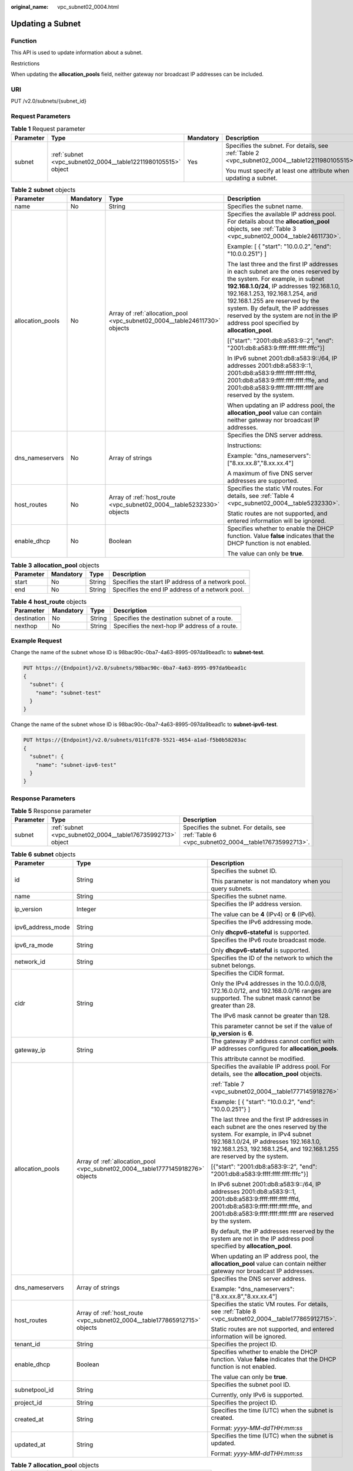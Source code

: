 :original_name: vpc_subnet02_0004.html

.. _vpc_subnet02_0004:

Updating a Subnet
=================

Function
--------

This API is used to update information about a subnet.

Restrictions

When updating the **allocation_pools** field, neither gateway nor broadcast IP addresses can be included.

URI
---

PUT /v2.0/subnets/{subnet_id}

Request Parameters
------------------

.. table:: **Table 1** Request parameter

   +-----------------+---------------------------------------------------------------+-----------------+-------------------------------------------------------------------------------------------------+
   | Parameter       | Type                                                          | Mandatory       | Description                                                                                     |
   +=================+===============================================================+=================+=================================================================================================+
   | subnet          | :ref:`subnet <vpc_subnet02_0004__table12211980105515>` object | Yes             | Specifies the subnet. For details, see :ref:`Table 2 <vpc_subnet02_0004__table12211980105515>`. |
   |                 |                                                               |                 |                                                                                                 |
   |                 |                                                               |                 | You must specify at least one attribute when updating a subnet.                                 |
   +-----------------+---------------------------------------------------------------+-----------------+-------------------------------------------------------------------------------------------------+

.. _vpc_subnet02_0004__table12211980105515:

.. table:: **Table 2** **subnet** objects

   +------------------+-----------------+----------------------------------------------------------------------------+---------------------------------------------------------------------------------------------------------------------------------------------------------------------------------------------------------------------------------------------------------------------------------------------------------------------------------------------------------------------+
   | Parameter        | Mandatory       | Type                                                                       | Description                                                                                                                                                                                                                                                                                                                                                         |
   +==================+=================+============================================================================+=====================================================================================================================================================================================================================================================================================================================================================================+
   | name             | No              | String                                                                     | Specifies the subnet name.                                                                                                                                                                                                                                                                                                                                          |
   +------------------+-----------------+----------------------------------------------------------------------------+---------------------------------------------------------------------------------------------------------------------------------------------------------------------------------------------------------------------------------------------------------------------------------------------------------------------------------------------------------------------+
   | allocation_pools | No              | Array of :ref:`allocation_pool <vpc_subnet02_0004__table24611730>` objects | Specifies the available IP address pool. For details about the **allocation_pool** objects, see :ref:`Table 3 <vpc_subnet02_0004__table24611730>`.                                                                                                                                                                                                                  |
   |                  |                 |                                                                            |                                                                                                                                                                                                                                                                                                                                                                     |
   |                  |                 |                                                                            | Example: [ { "start": "10.0.0.2", "end": "10.0.0.251"} ]                                                                                                                                                                                                                                                                                                            |
   |                  |                 |                                                                            |                                                                                                                                                                                                                                                                                                                                                                     |
   |                  |                 |                                                                            | The last three and the first IP addresses in each subnet are the ones reserved by the system. For example, in subnet **192.168.1.0/24**, IP addresses 192.168.1.0, 192.168.1.253, 192.168.1.254, and 192.168.1.255 are reserved by the system. By default, the IP addresses reserved by the system are not in the IP address pool specified by **allocation_pool**. |
   |                  |                 |                                                                            |                                                                                                                                                                                                                                                                                                                                                                     |
   |                  |                 |                                                                            | [{"start": "2001:db8:a583:9::2", "end": "2001:db8:a583:9:ffff:ffff:ffff:fffc"}]                                                                                                                                                                                                                                                                                     |
   |                  |                 |                                                                            |                                                                                                                                                                                                                                                                                                                                                                     |
   |                  |                 |                                                                            | In IPv6 subnet 2001:db8:a583:9::/64, IP addresses 2001:db8:a583:9::1, 2001:db8:a583:9:ffff:ffff:ffff:fffd, 2001:db8:a583:9:ffff:ffff:ffff:fffe, and 2001:db8:a583:9:ffff:ffff:ffff:ffff are reserved by the system.                                                                                                                                                 |
   |                  |                 |                                                                            |                                                                                                                                                                                                                                                                                                                                                                     |
   |                  |                 |                                                                            | When updating an IP address pool, the **allocation_pool** value can contain neither gateway nor broadcast IP addresses.                                                                                                                                                                                                                                             |
   +------------------+-----------------+----------------------------------------------------------------------------+---------------------------------------------------------------------------------------------------------------------------------------------------------------------------------------------------------------------------------------------------------------------------------------------------------------------------------------------------------------------+
   | dns_nameservers  | No              | Array of strings                                                           | Specifies the DNS server address.                                                                                                                                                                                                                                                                                                                                   |
   |                  |                 |                                                                            |                                                                                                                                                                                                                                                                                                                                                                     |
   |                  |                 |                                                                            | Instructions:                                                                                                                                                                                                                                                                                                                                                       |
   |                  |                 |                                                                            |                                                                                                                                                                                                                                                                                                                                                                     |
   |                  |                 |                                                                            | Example: "dns_nameservers": ["8.xx.xx.8","8.xx.xx.4"]                                                                                                                                                                                                                                                                                                               |
   |                  |                 |                                                                            |                                                                                                                                                                                                                                                                                                                                                                     |
   |                  |                 |                                                                            | A maximum of five DNS server addresses are supported.                                                                                                                                                                                                                                                                                                               |
   +------------------+-----------------+----------------------------------------------------------------------------+---------------------------------------------------------------------------------------------------------------------------------------------------------------------------------------------------------------------------------------------------------------------------------------------------------------------------------------------------------------------+
   | host_routes      | No              | Array of :ref:`host_route <vpc_subnet02_0004__table5232330>` objects       | Specifies the static VM routes. For details, see :ref:`Table 4 <vpc_subnet02_0004__table5232330>`.                                                                                                                                                                                                                                                                  |
   |                  |                 |                                                                            |                                                                                                                                                                                                                                                                                                                                                                     |
   |                  |                 |                                                                            | Static routes are not supported, and entered information will be ignored.                                                                                                                                                                                                                                                                                           |
   +------------------+-----------------+----------------------------------------------------------------------------+---------------------------------------------------------------------------------------------------------------------------------------------------------------------------------------------------------------------------------------------------------------------------------------------------------------------------------------------------------------------+
   | enable_dhcp      | No              | Boolean                                                                    | Specifies whether to enable the DHCP function. Value **false** indicates that the DHCP function is not enabled.                                                                                                                                                                                                                                                     |
   |                  |                 |                                                                            |                                                                                                                                                                                                                                                                                                                                                                     |
   |                  |                 |                                                                            | The value can only be **true**.                                                                                                                                                                                                                                                                                                                                     |
   +------------------+-----------------+----------------------------------------------------------------------------+---------------------------------------------------------------------------------------------------------------------------------------------------------------------------------------------------------------------------------------------------------------------------------------------------------------------------------------------------------------------+

.. _vpc_subnet02_0004__table24611730:

.. table:: **Table 3** **allocation_pool** objects

   +-----------+-----------+--------+---------------------------------------------------+
   | Parameter | Mandatory | Type   | Description                                       |
   +===========+===========+========+===================================================+
   | start     | No        | String | Specifies the start IP address of a network pool. |
   +-----------+-----------+--------+---------------------------------------------------+
   | end       | No        | String | Specifies the end IP address of a network pool.   |
   +-----------+-----------+--------+---------------------------------------------------+

.. _vpc_subnet02_0004__table5232330:

.. table:: **Table 4** **host_route** objects

   +-------------+-----------+--------+-----------------------------------------------+
   | Parameter   | Mandatory | Type   | Description                                   |
   +=============+===========+========+===============================================+
   | destination | No        | String | Specifies the destination subnet of a route.  |
   +-------------+-----------+--------+-----------------------------------------------+
   | nexthop     | No        | String | Specifies the next-hop IP address of a route. |
   +-------------+-----------+--------+-----------------------------------------------+

Example Request
---------------

Change the name of the subnet whose ID is 98bac90c-0ba7-4a63-8995-097da9bead1c to **subnet-test**.

.. code-block:: text

   PUT https://{Endpoint}/v2.0/subnets/98bac90c-0ba7-4a63-8995-097da9bead1c
   {
     "subnet": {
       "name": "subnet-test"
     }
   }

Change the name of the subnet whose ID is 98bac90c-0ba7-4a63-8995-097da9bead1c to **subnet-ipv6-test**.

.. code-block:: text

   PUT https://{Endpoint}/v2.0/subnets/011fc878-5521-4654-a1ad-f5b0b58203ac
   {
     "subnet": {
       "name": "subnet-ipv6-test"
     }
   }

Response Parameters
-------------------

.. table:: **Table 5** Response parameter

   +-----------+-------------------------------------------------------------+-----------------------------------------------------------------------------------------------+
   | Parameter | Type                                                        | Description                                                                                   |
   +===========+=============================================================+===============================================================================================+
   | subnet    | :ref:`subnet <vpc_subnet02_0004__table176735992713>` object | Specifies the subnet. For details, see :ref:`Table 6 <vpc_subnet02_0004__table176735992713>`. |
   +-----------+-------------------------------------------------------------+-----------------------------------------------------------------------------------------------+

.. _vpc_subnet02_0004__table176735992713:

.. table:: **Table 6** **subnet** objects

   +-----------------------+---------------------------------------------------------------------------------+-------------------------------------------------------------------------------------------------------------------------------------------------------------------------------------------------------------------------------------------------+
   | Parameter             | Type                                                                            | Description                                                                                                                                                                                                                                     |
   +=======================+=================================================================================+=================================================================================================================================================================================================================================================+
   | id                    | String                                                                          | Specifies the subnet ID.                                                                                                                                                                                                                        |
   |                       |                                                                                 |                                                                                                                                                                                                                                                 |
   |                       |                                                                                 | This parameter is not mandatory when you query subnets.                                                                                                                                                                                         |
   +-----------------------+---------------------------------------------------------------------------------+-------------------------------------------------------------------------------------------------------------------------------------------------------------------------------------------------------------------------------------------------+
   | name                  | String                                                                          | Specifies the subnet name.                                                                                                                                                                                                                      |
   +-----------------------+---------------------------------------------------------------------------------+-------------------------------------------------------------------------------------------------------------------------------------------------------------------------------------------------------------------------------------------------+
   | ip_version            | Integer                                                                         | Specifies the IP address version.                                                                                                                                                                                                               |
   |                       |                                                                                 |                                                                                                                                                                                                                                                 |
   |                       |                                                                                 | The value can be **4** (IPv4) or **6** (IPv6).                                                                                                                                                                                                  |
   +-----------------------+---------------------------------------------------------------------------------+-------------------------------------------------------------------------------------------------------------------------------------------------------------------------------------------------------------------------------------------------+
   | ipv6_address_mode     | String                                                                          | Specifies the IPv6 addressing mode.                                                                                                                                                                                                             |
   |                       |                                                                                 |                                                                                                                                                                                                                                                 |
   |                       |                                                                                 | Only **dhcpv6-stateful** is supported.                                                                                                                                                                                                          |
   +-----------------------+---------------------------------------------------------------------------------+-------------------------------------------------------------------------------------------------------------------------------------------------------------------------------------------------------------------------------------------------+
   | ipv6_ra_mode          | String                                                                          | Specifies the IPv6 route broadcast mode.                                                                                                                                                                                                        |
   |                       |                                                                                 |                                                                                                                                                                                                                                                 |
   |                       |                                                                                 | Only **dhcpv6-stateful** is supported.                                                                                                                                                                                                          |
   +-----------------------+---------------------------------------------------------------------------------+-------------------------------------------------------------------------------------------------------------------------------------------------------------------------------------------------------------------------------------------------+
   | network_id            | String                                                                          | Specifies the ID of the network to which the subnet belongs.                                                                                                                                                                                    |
   +-----------------------+---------------------------------------------------------------------------------+-------------------------------------------------------------------------------------------------------------------------------------------------------------------------------------------------------------------------------------------------+
   | cidr                  | String                                                                          | Specifies the CIDR format.                                                                                                                                                                                                                      |
   |                       |                                                                                 |                                                                                                                                                                                                                                                 |
   |                       |                                                                                 | Only the IPv4 addresses in the 10.0.0.0/8, 172.16.0.0/12, and 192.168.0.0/16 ranges are supported. The subnet mask cannot be greater than 28.                                                                                                   |
   |                       |                                                                                 |                                                                                                                                                                                                                                                 |
   |                       |                                                                                 | The IPv6 mask cannot be greater than 128.                                                                                                                                                                                                       |
   |                       |                                                                                 |                                                                                                                                                                                                                                                 |
   |                       |                                                                                 | This parameter cannot be set if the value of **ip_version** is **6**.                                                                                                                                                                           |
   +-----------------------+---------------------------------------------------------------------------------+-------------------------------------------------------------------------------------------------------------------------------------------------------------------------------------------------------------------------------------------------+
   | gateway_ip            | String                                                                          | The gateway IP address cannot conflict with IP addresses configured for **allocation_pools**.                                                                                                                                                   |
   |                       |                                                                                 |                                                                                                                                                                                                                                                 |
   |                       |                                                                                 | This attribute cannot be modified.                                                                                                                                                                                                              |
   +-----------------------+---------------------------------------------------------------------------------+-------------------------------------------------------------------------------------------------------------------------------------------------------------------------------------------------------------------------------------------------+
   | allocation_pools      | Array of :ref:`allocation_pool <vpc_subnet02_0004__table1777145918276>` objects | Specifies the available IP address pool. For details, see the **allocation_pool** objects.                                                                                                                                                      |
   |                       |                                                                                 |                                                                                                                                                                                                                                                 |
   |                       |                                                                                 | :ref:`Table 7 <vpc_subnet02_0004__table1777145918276>`                                                                                                                                                                                          |
   |                       |                                                                                 |                                                                                                                                                                                                                                                 |
   |                       |                                                                                 | Example: [ { "start": "10.0.0.2", "end": "10.0.0.251"} ]                                                                                                                                                                                        |
   |                       |                                                                                 |                                                                                                                                                                                                                                                 |
   |                       |                                                                                 | The last three and the first IP addresses in each subnet are the ones reserved by the system. For example, in IPv4 subnet 192.168.1.0/24, IP addresses 192.168.1.0, 192.168.1.253, 192.168.1.254, and 192.168.1.255 are reserved by the system. |
   |                       |                                                                                 |                                                                                                                                                                                                                                                 |
   |                       |                                                                                 | [{"start": "2001:db8:a583:9::2", "end": "2001:db8:a583:9:ffff:ffff:ffff:fffc"}]                                                                                                                                                                 |
   |                       |                                                                                 |                                                                                                                                                                                                                                                 |
   |                       |                                                                                 | In IPv6 subnet 2001:db8:a583:9::/64, IP addresses 2001:db8:a583:9::1, 2001:db8:a583:9:ffff:ffff:ffff:fffd, 2001:db8:a583:9:ffff:ffff:ffff:fffe, and 2001:db8:a583:9:ffff:ffff:ffff:ffff are reserved by the system.                             |
   |                       |                                                                                 |                                                                                                                                                                                                                                                 |
   |                       |                                                                                 | By default, the IP addresses reserved by the system are not in the IP address pool specified by **allocation_pool**.                                                                                                                            |
   |                       |                                                                                 |                                                                                                                                                                                                                                                 |
   |                       |                                                                                 | When updating an IP address pool, the **allocation_pool** value can contain neither gateway nor broadcast IP addresses.                                                                                                                         |
   +-----------------------+---------------------------------------------------------------------------------+-------------------------------------------------------------------------------------------------------------------------------------------------------------------------------------------------------------------------------------------------+
   | dns_nameservers       | Array of strings                                                                | Specifies the DNS server address.                                                                                                                                                                                                               |
   |                       |                                                                                 |                                                                                                                                                                                                                                                 |
   |                       |                                                                                 | Example: "dns_nameservers": ["8.xx.xx.8","8.xx.xx.4"]                                                                                                                                                                                           |
   +-----------------------+---------------------------------------------------------------------------------+-------------------------------------------------------------------------------------------------------------------------------------------------------------------------------------------------------------------------------------------------+
   | host_routes           | Array of :ref:`host_route <vpc_subnet02_0004__table177865912715>` objects       | Specifies the static VM routes. For details, see :ref:`Table 8 <vpc_subnet02_0004__table177865912715>`.                                                                                                                                         |
   |                       |                                                                                 |                                                                                                                                                                                                                                                 |
   |                       |                                                                                 | Static routes are not supported, and entered information will be ignored.                                                                                                                                                                       |
   +-----------------------+---------------------------------------------------------------------------------+-------------------------------------------------------------------------------------------------------------------------------------------------------------------------------------------------------------------------------------------------+
   | tenant_id             | String                                                                          | Specifies the project ID.                                                                                                                                                                                                                       |
   +-----------------------+---------------------------------------------------------------------------------+-------------------------------------------------------------------------------------------------------------------------------------------------------------------------------------------------------------------------------------------------+
   | enable_dhcp           | Boolean                                                                         | Specifies whether to enable the DHCP function. Value **false** indicates that the DHCP function is not enabled.                                                                                                                                 |
   |                       |                                                                                 |                                                                                                                                                                                                                                                 |
   |                       |                                                                                 | The value can only be **true**.                                                                                                                                                                                                                 |
   +-----------------------+---------------------------------------------------------------------------------+-------------------------------------------------------------------------------------------------------------------------------------------------------------------------------------------------------------------------------------------------+
   | subnetpool_id         | String                                                                          | Specifies the subnet pool ID.                                                                                                                                                                                                                   |
   |                       |                                                                                 |                                                                                                                                                                                                                                                 |
   |                       |                                                                                 | Currently, only IPv6 is supported.                                                                                                                                                                                                              |
   +-----------------------+---------------------------------------------------------------------------------+-------------------------------------------------------------------------------------------------------------------------------------------------------------------------------------------------------------------------------------------------+
   | project_id            | String                                                                          | Specifies the project ID.                                                                                                                                                                                                                       |
   +-----------------------+---------------------------------------------------------------------------------+-------------------------------------------------------------------------------------------------------------------------------------------------------------------------------------------------------------------------------------------------+
   | created_at            | String                                                                          | Specifies the time (UTC) when the subnet is created.                                                                                                                                                                                            |
   |                       |                                                                                 |                                                                                                                                                                                                                                                 |
   |                       |                                                                                 | Format: *yyyy-MM-ddTHH:mm:ss*                                                                                                                                                                                                                   |
   +-----------------------+---------------------------------------------------------------------------------+-------------------------------------------------------------------------------------------------------------------------------------------------------------------------------------------------------------------------------------------------+
   | updated_at            | String                                                                          | Specifies the time (UTC) when the subnet is updated.                                                                                                                                                                                            |
   |                       |                                                                                 |                                                                                                                                                                                                                                                 |
   |                       |                                                                                 | Format: *yyyy-MM-ddTHH:mm:ss*                                                                                                                                                                                                                   |
   +-----------------------+---------------------------------------------------------------------------------+-------------------------------------------------------------------------------------------------------------------------------------------------------------------------------------------------------------------------------------------------+

.. _vpc_subnet02_0004__table1777145918276:

.. table:: **Table 7** **allocation_pool** objects

   ========= ====== =================================================
   Parameter Type   Remarks
   ========= ====== =================================================
   start     String Specifies the start IP address of a network pool.
   end       String Specifies the end IP address of a network pool.
   ========= ====== =================================================

.. _vpc_subnet02_0004__table177865912715:

.. table:: **Table 8** **host_route** objects

   =========== ====== =============================================
   Parameter   Type   Remarks
   =========== ====== =============================================
   destination String Specifies the destination subnet of a route.
   nexthop     String Specifies the next-hop IP address of a route.
   =========== ====== =============================================

Example Response
----------------

.. code-block::

   {
       "subnet": {
           "name": "subnet-test",
           "cidr": "172.16.2.0/24",
           "id": "98bac90c-0ba7-4a63-8995-097da9bead1c",
           "enable_dhcp": true,
           "network_id": "0133cd73-34d4-4d4c-bf1f-e65b24603206",
           "tenant_id": "bbfe8c41dd034a07bebd592bf03b4b0c",
           "project_id": "bbfe8c41dd034a07bebd592bf03b4b0c",
           "dns_nameservers": [],
           "allocation_pools": [
               {
                   "start": "172.16.2.2",
                   "end": "172.16.2.251"
               }
           ],
           "host_routes": [],
           "ip_version": 4,
           "gateway_ip": "172.16.2.1",
           "created_at": "2018-09-20T02:02:16",
           "updated_at": "2018-09-20T02:03:03"
       }
   }

.. code-block::

   {
       "subnet": {
           "id": "011fc878-5521-4654-a1ad-f5b0b58203ac",
           "name": "subnet-ipv6-test",
           "tenant_id": "bbfe8c41dd034a07bebd592bf03b4b0c",
           "network_id": "0133cd73-34d4-4d4c-bf1f-e65b24603206",
               "ip_version": 6,
           "cidr": "2001:db8:a583:a0::/64",
               "subnetpool_id": "cb03d100-8687-4c0a-9441-ea568dcae47d",
           "allocation_pools": [{
               "start": "2001:db8:a583:a0::2",
           "end": "2001:db8:a583:a0:ffff:ffff:ffff:fffc"
           }],
           "gateway_ip": "2001:db8:a583:a0::1",
           "enable_dhcp": true,
           "ipv6_ra_mode": "dhcpv6-stateful",
           "ipv6_address_mode": "dhcpv6-stateful",
           "description": "",
           "dns_nameservers": [],
           "host_routes": [],
           "project_id": "bbfe8c41dd034a07bebd592bf03b4b0c",
           "created_at": "2021-07-01T07:59:28",
           "updated_at": "2021-07-01T07:59:28"
           }
   }

Status Code
-----------

See :ref:`Status Codes <vpc_api_0002>`.

Error Code
----------

See :ref:`Error Codes <vpc_api_0003>`.
